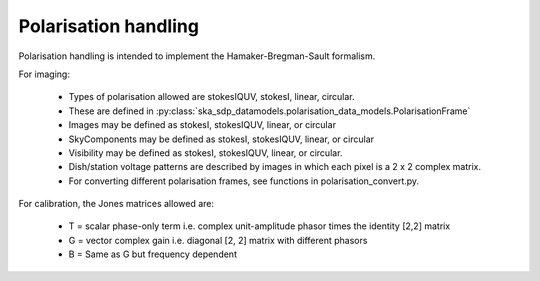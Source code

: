 .. polarisation_handling:

Polarisation handling
============================

Polarisation handling is intended to implement the Hamaker-Bregman-Sault formalism.

For imaging:

 * Types of polarisation allowed are stokesIQUV, stokesI, linear, circular.
 * These are defined in :py:class:`ska_sdp_datamodels.polarisation_data_models.PolarisationFrame`
 * Images may be defined as stokesI, stokesIQUV, linear, or circular
 * SkyComponents may be defined as stokesI, stokesIQUV, linear, or circular
 * Visibility may be defined as stokesI, stokesIQUV, linear, or circular.
 * Dish/station voltage patterns are described by images in which each pixel is a 2 x 2 complex matrix.
 * For converting different polarisation frames, see functions in polarisation_convert.py.

For calibration, the Jones matrices allowed are:

 * T = scalar phase-only term i.e. complex unit-amplitude phasor times the identity [2,2] matrix
 * G = vector complex gain i.e. diagonal [2, 2] matrix with different phasors
 * B = Same as G but frequency dependent

